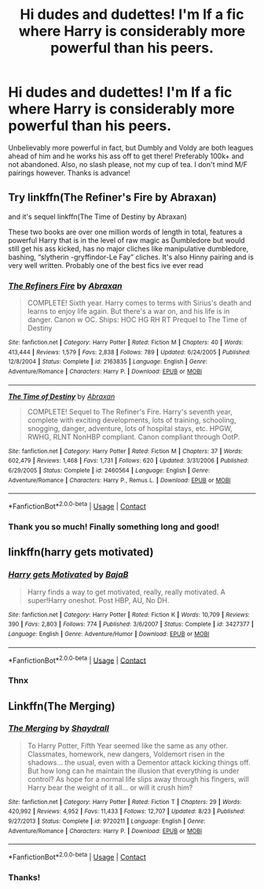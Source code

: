 #+TITLE: Hi dudes and dudettes! I'm lf a fic where Harry is considerably more powerful than his peers.

* Hi dudes and dudettes! I'm lf a fic where Harry is considerably more powerful than his peers.
:PROPERTIES:
:Author: poseidons_seaweed
:Score: 2
:DateUnix: 1606283653.0
:DateShort: 2020-Nov-25
:FlairText: Request
:END:
Unbelievably more powerful in fact, but Dumbly and Voldy are both leagues ahead of him and he works his ass off to get there! Preferably 100k+ and not abandoned. Also, no slash please, not my cup of tea. I don't mind M/F pairings however. Thanks is advance!


** Try linkffn(The Refiner's Fire by Abraxan)

and it's sequel linkffn(The Time of Destiny by Abraxan)

These two books are over one million words of length in total, features a powerful Harry that is in the level of raw magic as Dumbledore but would still get his ass kicked, has no major cliches like manipulative dumbledore, bashing, “slytherin -gryffindor-Le Fay” cliches. It's also Hinny pairing and is very well written. Probably one of the best fics ive ever read
:PROPERTIES:
:Author: RoyalAct4
:Score: 2
:DateUnix: 1606308038.0
:DateShort: 2020-Nov-25
:END:

*** [[https://www.fanfiction.net/s/2163835/1/][*/The Refiners Fire/*]] by [[https://www.fanfiction.net/u/708137/Abraxan][/Abraxan/]]

#+begin_quote
  COMPLETE! Sixth year. Harry comes to terms with Sirius's death and learns to enjoy life again. But there's a war on, and his life is in danger. Canon w OC. Ships: HOC HG RH RT Prequel to The Time of Destiny
#+end_quote

^{/Site/:} ^{fanfiction.net} ^{*|*} ^{/Category/:} ^{Harry} ^{Potter} ^{*|*} ^{/Rated/:} ^{Fiction} ^{M} ^{*|*} ^{/Chapters/:} ^{40} ^{*|*} ^{/Words/:} ^{413,444} ^{*|*} ^{/Reviews/:} ^{1,579} ^{*|*} ^{/Favs/:} ^{2,838} ^{*|*} ^{/Follows/:} ^{789} ^{*|*} ^{/Updated/:} ^{6/24/2005} ^{*|*} ^{/Published/:} ^{12/8/2004} ^{*|*} ^{/Status/:} ^{Complete} ^{*|*} ^{/id/:} ^{2163835} ^{*|*} ^{/Language/:} ^{English} ^{*|*} ^{/Genre/:} ^{Adventure/Romance} ^{*|*} ^{/Characters/:} ^{Harry} ^{P.} ^{*|*} ^{/Download/:} ^{[[http://www.ff2ebook.com/old/ffn-bot/index.php?id=2163835&source=ff&filetype=epub][EPUB]]} ^{or} ^{[[http://www.ff2ebook.com/old/ffn-bot/index.php?id=2163835&source=ff&filetype=mobi][MOBI]]}

--------------

[[https://www.fanfiction.net/s/2460564/1/][*/The Time of Destiny/*]] by [[https://www.fanfiction.net/u/708137/Abraxan][/Abraxan/]]

#+begin_quote
  COMPLETE! Sequel to The Refiner's Fire. Harry's seventh year, complete with exciting developments, lots of training, schooling, snogging, danger, adventure, lots of hospital stays, etc. HPGW, RWHG, RLNT NonHBP compliant. Canon compliant through OotP.
#+end_quote

^{/Site/:} ^{fanfiction.net} ^{*|*} ^{/Category/:} ^{Harry} ^{Potter} ^{*|*} ^{/Rated/:} ^{Fiction} ^{M} ^{*|*} ^{/Chapters/:} ^{37} ^{*|*} ^{/Words/:} ^{602,479} ^{*|*} ^{/Reviews/:} ^{1,468} ^{*|*} ^{/Favs/:} ^{1,731} ^{*|*} ^{/Follows/:} ^{620} ^{*|*} ^{/Updated/:} ^{3/31/2006} ^{*|*} ^{/Published/:} ^{6/29/2005} ^{*|*} ^{/Status/:} ^{Complete} ^{*|*} ^{/id/:} ^{2460564} ^{*|*} ^{/Language/:} ^{English} ^{*|*} ^{/Genre/:} ^{Adventure/Romance} ^{*|*} ^{/Characters/:} ^{Harry} ^{P.,} ^{Remus} ^{L.} ^{*|*} ^{/Download/:} ^{[[http://www.ff2ebook.com/old/ffn-bot/index.php?id=2460564&source=ff&filetype=epub][EPUB]]} ^{or} ^{[[http://www.ff2ebook.com/old/ffn-bot/index.php?id=2460564&source=ff&filetype=mobi][MOBI]]}

--------------

*FanfictionBot*^{2.0.0-beta} | [[https://github.com/FanfictionBot/reddit-ffn-bot/wiki/Usage][Usage]] | [[https://www.reddit.com/message/compose?to=tusing][Contact]]
:PROPERTIES:
:Author: FanfictionBot
:Score: 1
:DateUnix: 1606308072.0
:DateShort: 2020-Nov-25
:END:


*** Thank you so much! Finally something long and good!
:PROPERTIES:
:Author: poseidons_seaweed
:Score: 1
:DateUnix: 1606314580.0
:DateShort: 2020-Nov-25
:END:


** linkffn(harry gets motivated)
:PROPERTIES:
:Author: 100beep
:Score: 2
:DateUnix: 1606310525.0
:DateShort: 2020-Nov-25
:END:

*** [[https://www.fanfiction.net/s/3427377/1/][*/Harry gets Motivated/*]] by [[https://www.fanfiction.net/u/943028/BajaB][/BajaB/]]

#+begin_quote
  Harry finds a way to get motivated, really, really motivated. A super!Harry oneshot. Post HBP, AU, No DH.
#+end_quote

^{/Site/:} ^{fanfiction.net} ^{*|*} ^{/Category/:} ^{Harry} ^{Potter} ^{*|*} ^{/Rated/:} ^{Fiction} ^{K} ^{*|*} ^{/Words/:} ^{10,709} ^{*|*} ^{/Reviews/:} ^{390} ^{*|*} ^{/Favs/:} ^{2,803} ^{*|*} ^{/Follows/:} ^{774} ^{*|*} ^{/Published/:} ^{3/6/2007} ^{*|*} ^{/Status/:} ^{Complete} ^{*|*} ^{/id/:} ^{3427377} ^{*|*} ^{/Language/:} ^{English} ^{*|*} ^{/Genre/:} ^{Adventure/Humor} ^{*|*} ^{/Download/:} ^{[[http://www.ff2ebook.com/old/ffn-bot/index.php?id=3427377&source=ff&filetype=epub][EPUB]]} ^{or} ^{[[http://www.ff2ebook.com/old/ffn-bot/index.php?id=3427377&source=ff&filetype=mobi][MOBI]]}

--------------

*FanfictionBot*^{2.0.0-beta} | [[https://github.com/FanfictionBot/reddit-ffn-bot/wiki/Usage][Usage]] | [[https://www.reddit.com/message/compose?to=tusing][Contact]]
:PROPERTIES:
:Author: FanfictionBot
:Score: 2
:DateUnix: 1606310548.0
:DateShort: 2020-Nov-25
:END:


*** Thnx
:PROPERTIES:
:Author: poseidons_seaweed
:Score: 1
:DateUnix: 1606314536.0
:DateShort: 2020-Nov-25
:END:


** Linkffn(The Merging)
:PROPERTIES:
:Author: DeliSoupItExplodes
:Score: 1
:DateUnix: 1606314077.0
:DateShort: 2020-Nov-25
:END:

*** [[https://www.fanfiction.net/s/9720211/1/][*/The Merging/*]] by [[https://www.fanfiction.net/u/2102558/Shaydrall][/Shaydrall/]]

#+begin_quote
  To Harry Potter, Fifth Year seemed like the same as any other. Classmates, homework, new dangers, Voldemort risen in the shadows... the usual, even with a Dementor attack kicking things off. But how long can he maintain the illusion that everything is under control? As hope for a normal life slips away through his fingers, will Harry bear the weight of it all... or will it crush him?
#+end_quote

^{/Site/:} ^{fanfiction.net} ^{*|*} ^{/Category/:} ^{Harry} ^{Potter} ^{*|*} ^{/Rated/:} ^{Fiction} ^{T} ^{*|*} ^{/Chapters/:} ^{29} ^{*|*} ^{/Words/:} ^{420,992} ^{*|*} ^{/Reviews/:} ^{4,952} ^{*|*} ^{/Favs/:} ^{11,433} ^{*|*} ^{/Follows/:} ^{12,707} ^{*|*} ^{/Updated/:} ^{8/23} ^{*|*} ^{/Published/:} ^{9/27/2013} ^{*|*} ^{/Status/:} ^{Complete} ^{*|*} ^{/id/:} ^{9720211} ^{*|*} ^{/Language/:} ^{English} ^{*|*} ^{/Genre/:} ^{Adventure/Romance} ^{*|*} ^{/Characters/:} ^{Harry} ^{P.} ^{*|*} ^{/Download/:} ^{[[http://www.ff2ebook.com/old/ffn-bot/index.php?id=9720211&source=ff&filetype=epub][EPUB]]} ^{or} ^{[[http://www.ff2ebook.com/old/ffn-bot/index.php?id=9720211&source=ff&filetype=mobi][MOBI]]}

--------------

*FanfictionBot*^{2.0.0-beta} | [[https://github.com/FanfictionBot/reddit-ffn-bot/wiki/Usage][Usage]] | [[https://www.reddit.com/message/compose?to=tusing][Contact]]
:PROPERTIES:
:Author: FanfictionBot
:Score: 1
:DateUnix: 1606314095.0
:DateShort: 2020-Nov-25
:END:


*** Thanks!
:PROPERTIES:
:Author: poseidons_seaweed
:Score: 1
:DateUnix: 1606314484.0
:DateShort: 2020-Nov-25
:END:
